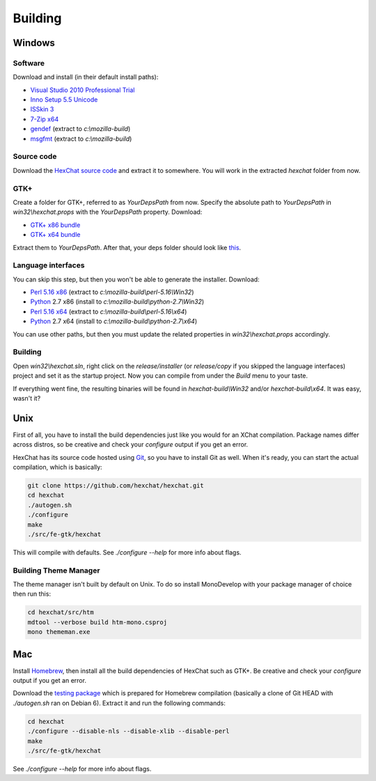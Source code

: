 Building
========

Windows
-------

Software
~~~~~~~~

Download and install (in their default install paths):

-  `Visual Studio 2010 Professional Trial`_ 
-  `Inno Setup 5.5 Unicode`_ 
-  `ISSkin 3`_ 
-  `7-Zip x64`_ 
-  gendef_ (extract to *c:\\mozilla-build*)
-  msgfmt_ (extract to *c:\\mozilla-build*)

.. _Visual Studio 2010 Professional Trial: http://www.microsoft.com/en-us/download/details.aspx?id=16057
.. _Inno Setup 5.5 Unicode: http://www.jrsoftware.org/isdl.php
.. _ISSkin 3: http://isskin.codejock.com/
.. _7-Zip x64: http://7-zip.org/
.. _gendef: http://dl.hexchat.org/gtk-win32/gendef-20111031.7z
.. _msgfmt: http://dl.hexchat.org/gtk-win32/msgfmt-0.18.1.7z
    

Source code
~~~~~~~~~~~

Download the `HexChat source code`_ and extract
it to somewhere. You will work in the extracted *hexchat* folder from
now.

.. _HexChat source code: https://github.com/hexchat/hexchat/zipball/master

GTK+
~~~~

Create a folder for GTK+, referred to as *YourDepsPath* from now.
Specify the absolute path to *YourDepsPath* in *win32\\hexchat.props*
with the *YourDepsPath* property. Download:

-  `GTK+ x86 bundle`_ 
-  `GTK+ x64 bundle`_ 

.. _GTK+ x86 bundle: http://dl.hexchat.org/gtk-win32/vc10/x86/gtk-x86.7z
.. _GTK+ x64 bundle: http://dl.hexchat.org/gtk-win32/vc10/x64/gtk-x64.7z

Extract them to *YourDepsPath*. After that, your deps folder should look
like
`this <http://i.imgur.com/MtqdWLr.png>`_.

.. SEEALSO::
   If you would like to build GTK+ yourself, read this `guide <http://gtk.hexchat.org>`_.

Language interfaces
~~~~~~~~~~~~~~~~~~~

You can skip this step, but then you won't be able to generate the
installer.
Download:

-  `Perl 5.16 x86`_ (extract to *c:\\mozilla-build\\perl-5.16\\Win32*)
-  Python_ 2.7 x86 (install to *c:\\mozilla-build\\python-2.7\\Win32*)

-  `Perl 5.16 x64`_ (extract to *c:\\mozilla-build\\perl-5.16\\x64*)
-  Python_ 2.7 x64 (install to *c:\\mozilla-build\\python-2.7\\x64*)

.. _Perl 5.16 x86: http://dl.hexchat.org/misc/perl-5.16.2-x86.7z
.. _Perl 5.16 x64: http://dl.hexchat.org/misc/perl-5.16.2-x64.7z
.. _Python: http://www.python.org/download/

You can use other paths, but then you must update the related properties
in *win32\\hexchat.props* accordingly.

Building
~~~~~~~~

Open *win32\\hexchat.sln*, right click on the *release/installer* (or
*release/copy* if you skipped the language interfaces) project and set
it as the startup project. Now you can compile from under the *Build*
menu to your taste.

If everything went fine, the resulting binaries will be found in
*hexchat-build\\Win32* and/or *hexchat-build\\x64*. It was easy, wasn't
it?

Unix
----

First of all, you have to install the build dependencies just like you
would for an XChat compilation. Package names differ across distros, so
be creative and check your *configure* output if you get an error.

HexChat has its source code hosted using `Git <http://git-scm.com/>`_, so you have to install Git as
well. When it's ready, you can start the actual compilation, which is
basically:

.. code-block:: bash 

 git clone https://github.com/hexchat/hexchat.git 
 cd hexchat 
 ./autogen.sh 
 ./configure 
 make 
 ./src/fe-gtk/hexchat

This will compile with defaults. See *./configure --help* for more info
about flags.

Building Theme Manager
~~~~~~~~~~~~~~~~~~~~~~

The theme manager isn't built by default on Unix. To do so install MonoDevelop with your package manager of choice then run this:

.. code-block:: bash

	cd hexchat/src/htm
	mdtool --verbose build htm-mono.csproj
	mono thememan.exe

Mac
---

Install Homebrew_, then install all
the build dependencies of HexChat such as GTK+. Be creative and check
your *configure* output if you get an error.

.. _Homebrew: http://mxcl.github.com/homebrew/

Download the `testing package`_ which is prepared for Homebrew compilation (basically a clone of Git
HEAD with *./autogen.sh* ran on Debian 6). Extract it and run the
following commands:

.. _testing package: http://dl.hexchat.org/hexchat/hexchat-mac.tar.gz

.. code-block:: bash

 cd hexchat 
 ./configure --disable-nls --disable-xlib --disable-perl 
 make 
 ./src/fe-gtk/hexchat 

See *./configure --help* for more info about flags.


